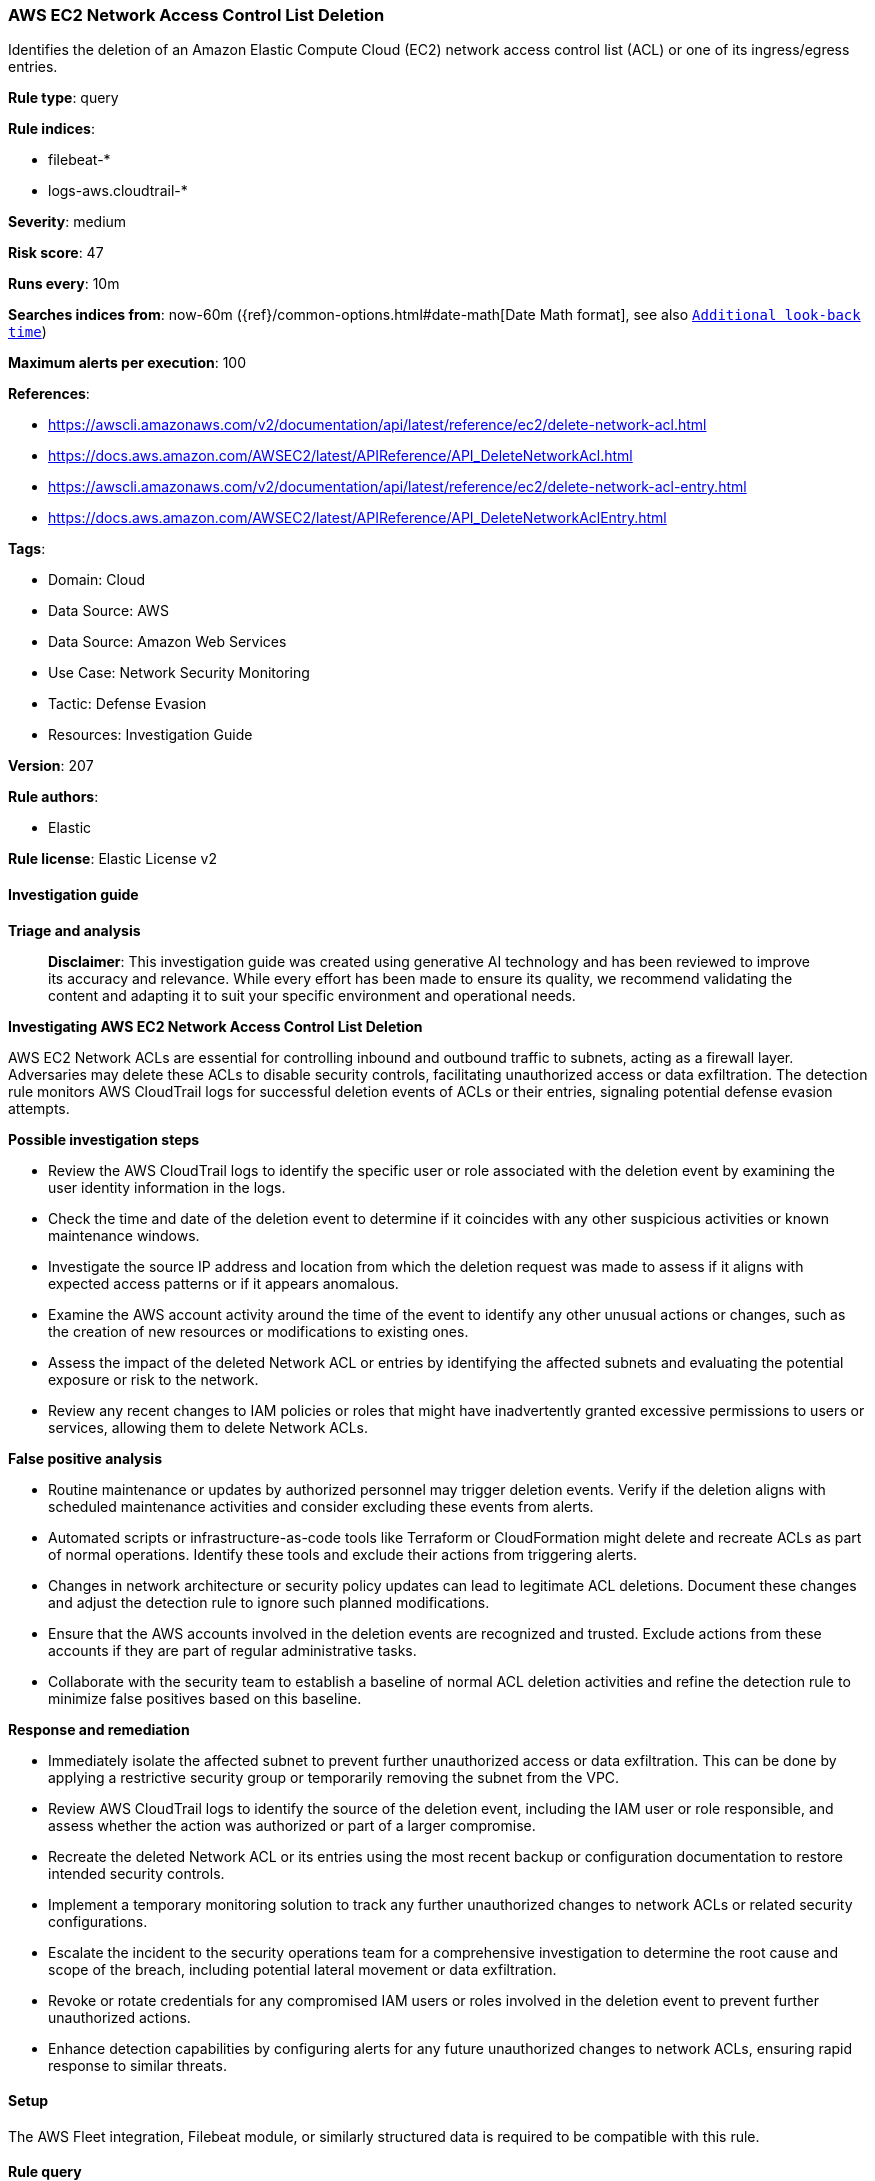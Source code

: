 [[prebuilt-rule-8-14-21-aws-ec2-network-access-control-list-deletion]]
=== AWS EC2 Network Access Control List Deletion

Identifies the deletion of an Amazon Elastic Compute Cloud (EC2) network access control list (ACL) or one of its ingress/egress entries.

*Rule type*: query

*Rule indices*: 

* filebeat-*
* logs-aws.cloudtrail-*

*Severity*: medium

*Risk score*: 47

*Runs every*: 10m

*Searches indices from*: now-60m ({ref}/common-options.html#date-math[Date Math format], see also <<rule-schedule, `Additional look-back time`>>)

*Maximum alerts per execution*: 100

*References*: 

* https://awscli.amazonaws.com/v2/documentation/api/latest/reference/ec2/delete-network-acl.html
* https://docs.aws.amazon.com/AWSEC2/latest/APIReference/API_DeleteNetworkAcl.html
* https://awscli.amazonaws.com/v2/documentation/api/latest/reference/ec2/delete-network-acl-entry.html
* https://docs.aws.amazon.com/AWSEC2/latest/APIReference/API_DeleteNetworkAclEntry.html

*Tags*: 

* Domain: Cloud
* Data Source: AWS
* Data Source: Amazon Web Services
* Use Case: Network Security Monitoring
* Tactic: Defense Evasion
* Resources: Investigation Guide

*Version*: 207

*Rule authors*: 

* Elastic

*Rule license*: Elastic License v2


==== Investigation guide



*Triage and analysis*


> **Disclaimer**:
> This investigation guide was created using generative AI technology and has been reviewed to improve its accuracy and relevance. While every effort has been made to ensure its quality, we recommend validating the content and adapting it to suit your specific environment and operational needs.


*Investigating AWS EC2 Network Access Control List Deletion*


AWS EC2 Network ACLs are essential for controlling inbound and outbound traffic to subnets, acting as a firewall layer. Adversaries may delete these ACLs to disable security controls, facilitating unauthorized access or data exfiltration. The detection rule monitors AWS CloudTrail logs for successful deletion events of ACLs or their entries, signaling potential defense evasion attempts.


*Possible investigation steps*


- Review the AWS CloudTrail logs to identify the specific user or role associated with the deletion event by examining the user identity information in the logs.
- Check the time and date of the deletion event to determine if it coincides with any other suspicious activities or known maintenance windows.
- Investigate the source IP address and location from which the deletion request was made to assess if it aligns with expected access patterns or if it appears anomalous.
- Examine the AWS account activity around the time of the event to identify any other unusual actions or changes, such as the creation of new resources or modifications to existing ones.
- Assess the impact of the deleted Network ACL or entries by identifying the affected subnets and evaluating the potential exposure or risk to the network.
- Review any recent changes to IAM policies or roles that might have inadvertently granted excessive permissions to users or services, allowing them to delete Network ACLs.


*False positive analysis*


- Routine maintenance or updates by authorized personnel may trigger deletion events. Verify if the deletion aligns with scheduled maintenance activities and consider excluding these events from alerts.
- Automated scripts or infrastructure-as-code tools like Terraform or CloudFormation might delete and recreate ACLs as part of normal operations. Identify these tools and exclude their actions from triggering alerts.
- Changes in network architecture or security policy updates can lead to legitimate ACL deletions. Document these changes and adjust the detection rule to ignore such planned modifications.
- Ensure that the AWS accounts involved in the deletion events are recognized and trusted. Exclude actions from these accounts if they are part of regular administrative tasks.
- Collaborate with the security team to establish a baseline of normal ACL deletion activities and refine the detection rule to minimize false positives based on this baseline.


*Response and remediation*


- Immediately isolate the affected subnet to prevent further unauthorized access or data exfiltration. This can be done by applying a restrictive security group or temporarily removing the subnet from the VPC.
- Review AWS CloudTrail logs to identify the source of the deletion event, including the IAM user or role responsible, and assess whether the action was authorized or part of a larger compromise.
- Recreate the deleted Network ACL or its entries using the most recent backup or configuration documentation to restore intended security controls.
- Implement a temporary monitoring solution to track any further unauthorized changes to network ACLs or related security configurations.
- Escalate the incident to the security operations team for a comprehensive investigation to determine the root cause and scope of the breach, including potential lateral movement or data exfiltration.
- Revoke or rotate credentials for any compromised IAM users or roles involved in the deletion event to prevent further unauthorized actions.
- Enhance detection capabilities by configuring alerts for any future unauthorized changes to network ACLs, ensuring rapid response to similar threats.

==== Setup


The AWS Fleet integration, Filebeat module, or similarly structured data is required to be compatible with this rule.

==== Rule query


[source, js]
----------------------------------
event.dataset:aws.cloudtrail and event.provider:ec2.amazonaws.com and event.action:(DeleteNetworkAcl or DeleteNetworkAclEntry) and event.outcome:success

----------------------------------

*Framework*: MITRE ATT&CK^TM^

* Tactic:
** Name: Defense Evasion
** ID: TA0005
** Reference URL: https://attack.mitre.org/tactics/TA0005/
* Technique:
** Name: Impair Defenses
** ID: T1562
** Reference URL: https://attack.mitre.org/techniques/T1562/
* Sub-technique:
** Name: Disable or Modify Tools
** ID: T1562.001
** Reference URL: https://attack.mitre.org/techniques/T1562/001/
